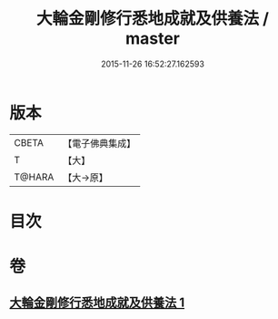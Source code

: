 #+TITLE: 大輪金剛修行悉地成就及供養法 / master
#+DATE: 2015-11-26 16:52:27.162593
* 版本
 |     CBETA|【電子佛典集成】|
 |         T|【大】     |
 |    T@HARA|【大→原】   |

* 目次
* 卷
** [[file:KR6j0459_001.txt][大輪金剛修行悉地成就及供養法 1]]
